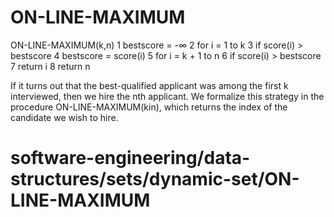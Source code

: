 * ON-LINE-MAXIMUM

ON-LINE-MAXIMUM(k,n) 1 bestscore = -∞ 2 for i = 1 to k 3 if score(i) >
bestscore 4 bestscore = score(i) 5 for i = k + 1 to n 6 if score(i) >
bestscore 7 return i 8 return n

If it turns out that the best-qualified applicant was among the first k
interviewed, then we hire the nth applicant. We formalize this strategy
in the procedure ON-LINE-MAXIMUM(kin), which returns the index of the
candidate we wish to hire.

* software-engineering/data-structures/sets/dynamic-set/ON-LINE-MAXIMUM
